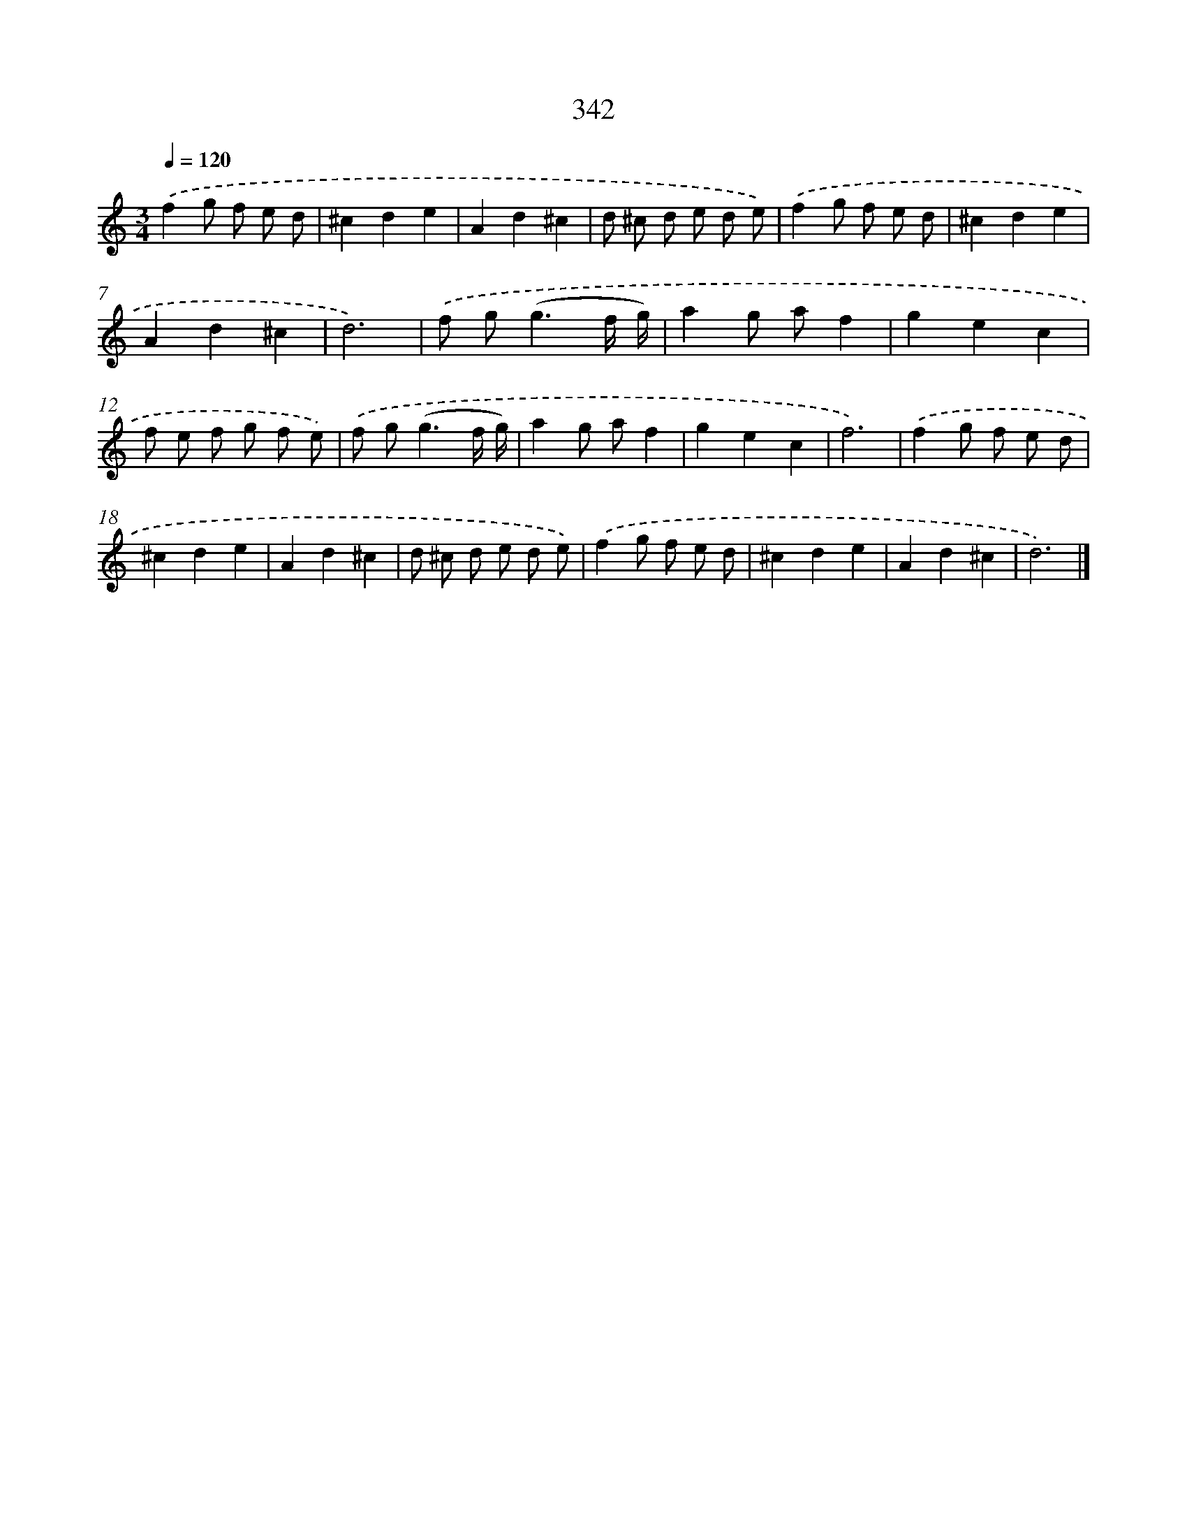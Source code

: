 X: 10148
T: 342
%%abc-version 2.0
%%abcx-abcm2ps-target-version 5.9.1 (29 Sep 2008)
%%abc-creator hum2abc beta
%%abcx-conversion-date 2018/11/01 14:37:02
%%humdrum-veritas 1880901579
%%humdrum-veritas-data 2724751379
%%continueall 1
%%barnumbers 0
L: 1/8
M: 3/4
Q: 1/4=120
K: C clef=treble
.('f2g f e d |
^c2d2e2 |
A2d2^c2 |
d ^c d e d e) |
.('f2g f e d |
^c2d2e2 |
A2d2^c2 |
d6) |
.('f g2<(g2f/ g/) |
a2g af2 |
g2e2c2 |
f e f g f e) |
.('f g2<(g2f/ g/) |
a2g af2 |
g2e2c2 |
f6) |
.('f2g f e d |
^c2d2e2 |
A2d2^c2 |
d ^c d e d e) |
.('f2g f e d |
^c2d2e2 |
A2d2^c2 |
d6) |]
